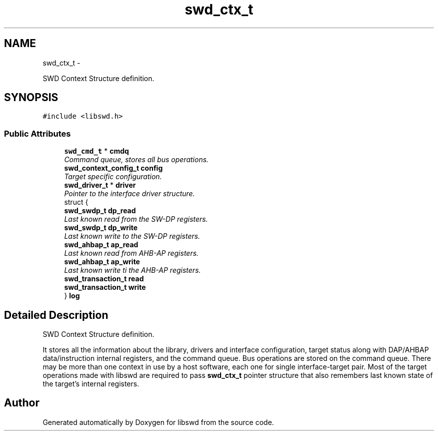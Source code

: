 .TH "swd_ctx_t" 3 "Fri Mar 11 2011" "Version 0.0.1" "libswd" \" -*- nroff -*-
.ad l
.nh
.SH NAME
swd_ctx_t \- 
.PP
SWD Context Structure definition.  

.SH SYNOPSIS
.br
.PP
.PP
\fC#include <libswd.h>\fP
.SS "Public Attributes"

.in +1c
.ti -1c
.RI "\fBswd_cmd_t\fP * \fBcmdq\fP"
.br
.RI "\fICommand queue, stores all bus operations. \fP"
.ti -1c
.RI "\fBswd_context_config_t\fP \fBconfig\fP"
.br
.RI "\fITarget specific configuration. \fP"
.ti -1c
.RI "\fBswd_driver_t\fP * \fBdriver\fP"
.br
.RI "\fIPointer to the interface driver structure. \fP"
.ti -1c
.RI "struct {"
.br
.ti -1c
.RI "   \fBswd_swdp_t\fP \fBdp_read\fP"
.br
.RI "\fILast known read from the SW-DP registers. \fP"
.ti -1c
.RI "   \fBswd_swdp_t\fP \fBdp_write\fP"
.br
.RI "\fILast known write to the SW-DP registers. \fP"
.ti -1c
.RI "   \fBswd_ahbap_t\fP \fBap_read\fP"
.br
.RI "\fILast known read from AHB-AP registers. \fP"
.ti -1c
.RI "   \fBswd_ahbap_t\fP \fBap_write\fP"
.br
.RI "\fILast known write ti the AHB-AP registers. \fP"
.ti -1c
.RI "   \fBswd_transaction_t\fP \fBread\fP"
.br
.ti -1c
.RI "   \fBswd_transaction_t\fP \fBwrite\fP"
.br
.ti -1c
.RI "} \fBlog\fP"
.br
.in -1c
.SH "Detailed Description"
.PP 
SWD Context Structure definition. 

It stores all the information about the library, drivers and interface configuration, target status along with DAP/AHBAP data/instruction internal registers, and the command queue. Bus operations are stored on the command queue. There may be more than one context in use by a host software, each one for single interface-target pair. Most of the target operations made with libswd are required to pass \fBswd_ctx_t\fP pointer structure that also remembers last known state of the target's internal registers. 

.SH "Author"
.PP 
Generated automatically by Doxygen for libswd from the source code.
